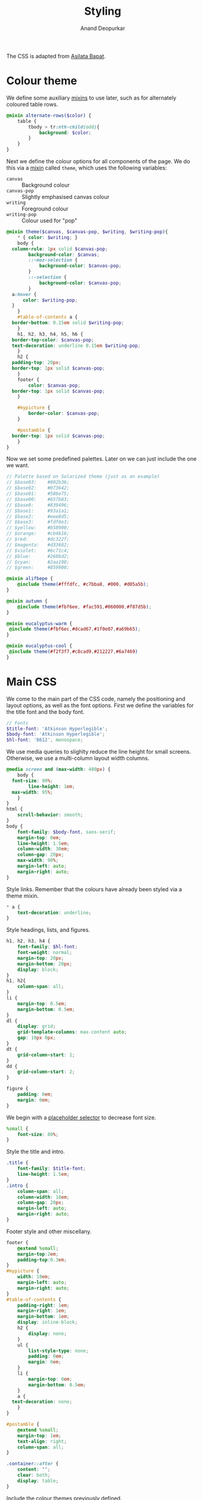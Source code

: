 #+title: Styling
#+author: Anand Deopurkar
#+property: header-args:scss :tangle "css/main.scss" :eval no :mkdirp yes
#+property: header-args:javascript :tangle "js/collapsibility.js" :eval no :mkdirp yes

The CSS is adapted from [[https://github.com/asilata/asilata.github.io/][Asilata Bapat]].

* Colour theme
We define some auxiliary [[https://sass-lang.com/documentation/at-rules/mixin][mixins]] to use later, such as for alternately coloured table rows.
#+begin_src scss
  @mixin alternate-rows($color) {
      table {
          tbody > tr:nth-child(odd){
              background: $color;
          }
      }
  }
#+end_src

Next we define the colour options for all components of the page.
We do this via a [[https://sass-lang.com/documentation/at-rules/mixin][mixin]] called ~theme~, which uses the following variables:
- ~canvas~ :: Background colour
- ~canvas-pop~ :: Slightly emphasised canvas colour
- ~writing~ :: Foreground colour
- ~writing-pop~ :: Colour used for "pop"
#+begin_src scss
  @mixin theme($canvas, $canvas-pop, $writing, $writing-pop){
      ,* { color: $writing; }
      body {
  	column-rule: 1px solid $canvas-pop;
          background-color: $canvas;
          ::-moz-selection {
              background-color: $canvas-pop;
          }
          ::-selection {
              background-color: $canvas-pop;
          }
  	a:hover {
  	    color: $writing-pop;
  	}
      }
      #table-of-contents a {
  	border-bottom: 0.15em solid $writing-pop;
      }
      h1, h2, h3, h4, h5, h6 {
  	border-top-color: $canvas-pop;
  	text-decoration: underline 0.15em $writing-pop;
      }
      h2 {
  	padding-top: 20px;
  	border-top: 1px solid $canvas-pop;
      }
      footer {
          color: $canvas-pop;
  	border-top: 1px solid $canvas-pop;
      }

      #mypicture {
          border-color: $canvas-pop;
      }

      #postamble {
  	border-top: 1px solid $canvas-pop;
      }
  }
#+end_src
Now we set some predefined palettes.
Later on we can just include the one we want.
#+begin_src scss
  // Palette based on Solarized theme (just as an example)
  // $base03:    #002b36;
  // $base02:    #073642;
  // $base01:    #586e75;
  // $base00:    #657b83;
  // $base0:     #839496;
  // $base1:     #93a1a1;
  // $base2:     #eee8d5;
  // $base3:     #fdf6e3;
  // $yellow:    #b58900;
  // $orange:    #cb4b16;
  // $red:       #dc322f;
  // $magenta:   #d33682;
  // $violet:    #6c71c4;
  // $blue:      #268bd2;
  // $cyan:      #2aa198;
  // $green:     #859900;

  @mixin alifbepe {
      @include theme(#fffdfc, #c7bba8, #000, #d05a5b);
  }

  @mixin autumn {
      @include theme(#fbf6ee, #fac591,#060000,#f87d5b); 
  }

  @mixin eucalyptus-warm {
   @include theme(#fbf6ec,#dcad67,#1f0e07,#a69b65); 
  }

  @mixin eucalyptus-cool {
   @include theme(#f2f3f7,#c8cad9,#212227,#6a7469)
  }
#+end_src

* Main CSS
:PROPERTIES:
:ID:       3d104ae3-dfeb-4666-b672-063ac81e03b7
:END:
We come to the main part of the CSS code, namely the positioning and layout options, as well as the font options.
First we define the variables for the title font and the body font.
#+begin_src scss
  // Fonts
  $title-font: 'Atkinson Hyperlegible';
  $body-font: 'Atkinson Hyperlegible';
  $hl-font: 'B612', monospace; 
#+end_src

We use media queries to slighlty reduce the line height for small screens.
Otherwise, we use a multi-column layout width columns.
#+begin_src scss
  @media screen and (max-width: 480px) {
      body {
  	font-size: 90%;
          line-height: 1em;
  	max-width: 95%;
      }
  }
  html {
      scroll-behavior: smooth;
  }
  body {
      font-family: $body-font, sans-serif;
      margin-top: 0em;
      line-height: 1.5em;
      column-width: 30em;
      column-gap: 20px;
      max-width: 90%;
      margin-left: auto;
      margin-right: auto;
  }
#+end_src
Style links. Remember that the colours have already been styled via a theme mixin.
#+begin_src scss
  ,* a {
      text-decoration: underline;
  }
  
#+end_src
Style headings, lists, and figures.
#+begin_src scss
  h1, h2, h3, h4 {
      font-family: $hl-font;
      font-weight: normal;
      margin-top: 20px;
      margin-bottom: 20px;
      display: block;
  }
  h1, h2{
      column-span: all;
  }
  li {
      margin-top: 0.5em;
      margin-bottom: 0.5em;
  }
  dl {
      display: grid;
      grid-template-columns: max-content auto;
      gap: 10px 0px;
  }
  dt {
      grid-column-start: 1;
  }
  dd {
      grid-column-start: 2;
  }

  figure {
      padding: 0em;
      margin: 0em;
  }

#+end_src

We begin with a [[https://sass-lang.com/documentation/style-rules/placeholder-selectors][placeholder selector]] to decrease font size.
#+begin_src scss
  %small {
      font-size: 80%;
  }
#+end_src
Style the title and intro.
#+begin_src scss
  .title {
      font-family: $title-font;
      line-height: 1.5em;
  }
  .intro {
      column-span: all;
      column-width: 18em;
      column-gap: 20px;
      margin-left: auto;
      margin-right: auto;
  }
#+end_src
Footer style and other miscellany.
#+begin_src scss
  footer {
      @extend %small;
      margin-top:2em;
      padding-top:0.3em;
  }
  #mypicture {
      width: 18em;
      margin-left: auto;
      margin-right: auto;
  }
  #table-of-contents {
      padding-right: 1em;
      margin-right: 1em;
      margin-bottom: 1em;
      display: inline-block;
      h2 {
          display: none;
      }
      ul {
          list-style-type: none;
          padding: 0em;
          margin: 0em;
      }
      li {
          margin-top: 0em;
          margin-bottom: 0.5em;
      }
      a {
  	text-decoration: none;
      }
  }

  #postamble {
      @extend %small;
      margin-top: 1em;
      text-align: right;
      column-span: all;
  }

  .container::after {
      content: "";
      clear: both;
      display: table;
  }
#+end_src

Include the colour themes previously defined.  
#+begin_src scss
  @include galah;

  // Print stylesheet
  @media print {
      footer, nav {display:none;}
      width: 100%;
      margin: 0px;
      padding: 0px;
      a:after {
          content: " '(' attr(href) ') '";
      }
  }
#+end_src

Finally, we style collapsible and collapsed headlines.
#+begin_src scss
  .collapsible{
      cursor: pointer;
      &:before {
          content: '- ';
      }
  }
  .collapsed{
      cursor: pointer;
      &:before {
          content: '+ ';
      }
      &:after {
  	content: '...';
      }
  }
#+end_src

* Javascript
:PROPERTIES:
:ID:       aeacc433-b46d-4f38-bdaf-803e879ce98d
:END:
The following script adds collapsible elements.
It works as follows.  Suppose we have a part of the page of the form

Headline
Content

and we wish to fold/unfold Content when headline is clicked.
Then we simply add the class "collapsible" or "collapsed" to Headline.
On clicking the Headline, the javascript will toggle the visibility of Content and also toggle the class name of Headline between "collapsible" and "collapsed".

#+begin_src javascript 
  document.addEventListener("DOMContentLoaded", function () {
      var headlines = document.querySelectorAll(".collapsible");
      for (var i = 0; i < headlines.length; i++) {
          addCollapsiblility(headlines[i], true);
      }
  
      var collapsedHeadlines = document.querySelectorAll(".collapsed");
      for (var i = 0; i < collapsedHeadlines.length; i++) {
          addCollapsiblility(collapsedHeadlines[i], false);
      }
  });
  
  function addCollapsiblility(headline, visible){
      headline.addEventListener("click", toggleVisibilityOfNext);
      var parentElement = headline.parentElement;
      var childrenElements = parentElement.children;
      var isVisible = visible;
  
      for (var i = 1; i < childrenElements.length; i++) {
          var content = childrenElements[i];
          if (isVisible) {
              content.style.display = "block";
          } else {
              content.style.display = "none";
          }
      }
  
      function toggleVisibilityOfNext (){
          if (isVisible){
              headline.classList.remove("collapsible");
              headline.classList.add("collapsed");
              for (var i = 1; i < childrenElements.length; i++) {
                  var content = childrenElements[i];
                  content.style.display = "none";
              }
              isVisible = false;
          } else {
              headline.classList.remove("collapsed");
              headline.classList.add("collapsible");
              for (var i = 1; i < childrenElements.length; i++) {
                  var content = childrenElements[i];
                  content.style.display = "block";
              }
              isVisible = true;
          }
      }
  }
#+end_src


* Tangling etc
Tangle the code from this file and then compile it to css.
#+name: tangle-and-compile
#+begin_src emacs-lisp :results silent :tangle no
  (org-babel-tangle)
  (shell-command "cd css; sassc main.scss main.css")
#+end_src
